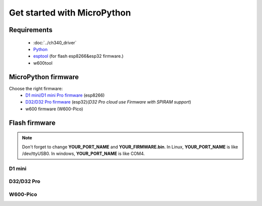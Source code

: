 Get started with MicroPython
=================================

Requirements
---------------
  * :doc:`../ch340_driver`
  * `Python <https://www.python.org/downloads/>`_
  * `esptool <https://github.com/espressif/esptool>`_ (for flash esp8266&esp32 firmware.)
  * w600tool

MicroPython firmware
------------------------

Choose the right firmware:
  * `D1 mini/D1 mini Pro firmware <https://micropython.org/download#esp8266>`_ (esp8266)
  * `D32/D32 Pro firmware <https://micropython.org/download#esp32>`_ (esp32)(*D32 Pro cloud use Firmware with SPIRAM support*)
  * w600 firmware (W600-Pico)

Flash firmware
------------------------

.. note::  Don't forget to change **YOUR_PORT_NAME** and **YOUR_FIRMWARE.bin**. In Linux, **YOUR_PORT_NAME** is like /dev/ttyUSB0. In windows, **YOUR_PORT_NAME** is like COM4.


D1 mini
*********************

.. prompt:: bash $

    esptool.py --port YOUR_PORT_NAME erase_flash
    esptool.py --port YOUR_PORT_NAME --baud 1000000 write_flash --flash_size=4MB -fm qio 0 YOUR_FIRMWARE.bin

D32/D32 Pro
*******************

.. prompt:: bash $

    esptool.py --port YOUR_PORT_NAME erase_flash
    esptool.py --port YOUR_PORT_NAME --baud 1000000 write_flash -z 0x1000 YOUR_FIRMWARE.bin



W600-Pico
*******************



